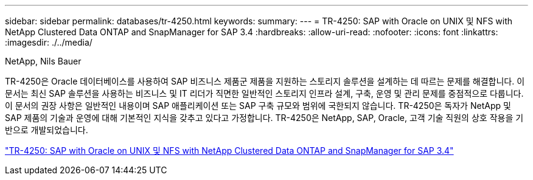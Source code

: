 ---
sidebar: sidebar 
permalink: databases/tr-4250.html 
keywords:  
summary:  
---
= TR-4250: SAP with Oracle on UNIX 및 NFS with NetApp Clustered Data ONTAP and SnapManager for SAP 3.4
:hardbreaks:
:allow-uri-read: 
:nofooter: 
:icons: font
:linkattrs: 
:imagesdir: ./../media/


NetApp, Nils Bauer

[role="lead"]
TR-4250은 Oracle 데이터베이스를 사용하여 SAP 비즈니스 제품군 제품을 지원하는 스토리지 솔루션을 설계하는 데 따르는 문제를 해결합니다. 이 문서는 최신 SAP 솔루션을 사용하는 비즈니스 및 IT 리더가 직면한 일반적인 스토리지 인프라 설계, 구축, 운영 및 관리 문제를 중점적으로 다룹니다. 이 문서의 권장 사항은 일반적인 내용이며 SAP 애플리케이션 또는 SAP 구축 규모와 범위에 국한되지 않습니다. TR-4250은 독자가 NetApp 및 SAP 제품의 기술과 운영에 대해 기본적인 지식을 갖추고 있다고 가정합니다. TR-4250은 NetApp, SAP, Oracle, 고객 기술 직원의 상호 작용을 기반으로 개발되었습니다.

link:https://www.netapp.com/pdf.html?item=/media/19525-tr-4250.pdf["TR-4250: SAP with Oracle on UNIX 및 NFS with NetApp Clustered Data ONTAP and SnapManager for SAP 3.4"^]
